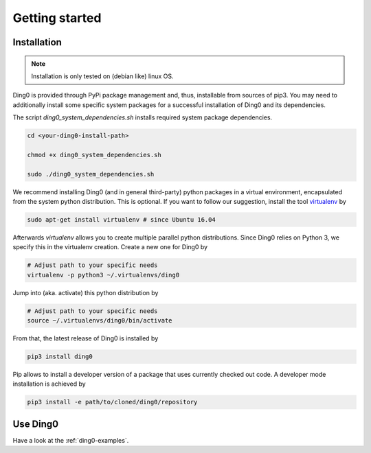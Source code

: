 Getting started
~~~~~~~~~~~~~~~

.. _installation:

Installation
============

.. note::
    Installation is only tested on (debian like) linux OS.

Ding0 is provided through PyPi package management and, thus, installable from
sources of pip3.
You may need to additionally install some specific system packages for a
successful installation of Ding0 and its dependencies.

The script `ding0_system_dependencies.sh` installs required system package
dependencies.

.. code-block:: bash

    cd <your-ding0-install-path>

    chmod +x ding0_system_dependencies.sh

    sudo ./ding0_system_dependencies.sh


We recommend installing Ding0 (and in general third-party) python packages in a
virtual environment, encapsulated from the system python distribution.
This is optional. If you want to follow our suggestion, install the tool
`virtualenv <https://virtualenv.pypa.io/en/stable/>`_ by

.. code-block:: bash

    sudo apt-get install virtualenv # since Ubuntu 16.04

Afterwards `virtualenv` allows you to create multiple parallel python distributions.
Since Ding0 relies on Python 3, we specify this in the virtualenv creation.
Create a new one for Ding0 by

.. code-block:: bash

    # Adjust path to your specific needs
    virtualenv -p python3 ~/.virtualenvs/ding0

Jump into (aka. activate) this python distribution by

.. code-block:: bash

    # Adjust path to your specific needs
    source ~/.virtualenvs/ding0/bin/activate

From that, the latest release of Ding0 is installed by

.. code-block:: python

    pip3 install ding0


Pip allows to install a developer version of a package that uses currently
checked out code. A developer mode installation is achieved by

.. code-block:: python

    pip3 install -e path/to/cloned/ding0/repository
    

Use Ding0
=========

Have a look at the :ref:`ding0-examples`.